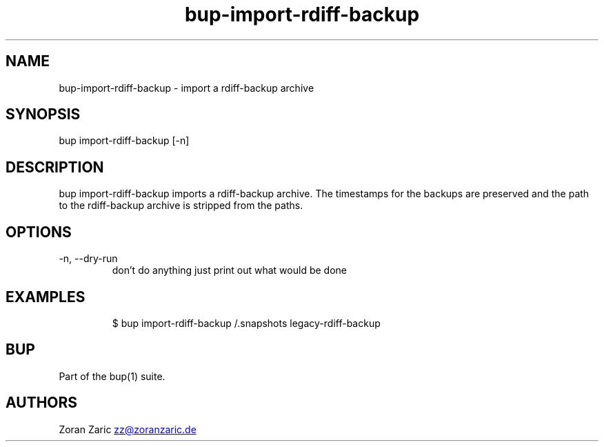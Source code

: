 .\" Automatically generated by Pandoc 3.1.11.1
.\"
.TH "bup\-import\-rdiff\-backup" "1" "2025\-01\-08" "Bup 0.33.7" ""
.SH NAME
bup\-import\-rdiff\-backup \- import a rdiff\-backup archive
.SH SYNOPSIS
bup import\-rdiff\-backup [\-n] 
.SH DESCRIPTION
\f[CR]bup import\-rdiff\-backup\f[R] imports a rdiff\-backup archive.
The timestamps for the backups are preserved and the path to the
rdiff\-backup archive is stripped from the paths.
.SH OPTIONS
.TP
\-n, \-\-dry\-run
don\[cq]t do anything just print out what would be done
.SH EXAMPLES
.IP
.EX
$ bup import\-rdiff\-backup /.snapshots legacy\-rdiff\-backup
.EE
.SH BUP
Part of the \f[CR]bup\f[R](1) suite.
.SH AUTHORS
Zoran Zaric \c
.MT zz@zoranzaric.de
.ME \c.
